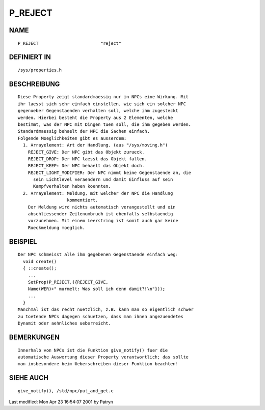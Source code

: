 P_REJECT
========

NAME
----
::

	P_REJECT			"reject"

DEFINIERT IN
------------
::

	/sys/properties.h

BESCHREIBUNG
------------
::

	Diese Property zeigt standardmaessig nur in NPCs eine Wirkung. Mit
	ihr laesst sich sehr einfach einstellen, wie sich ein solcher NPC
	gegenueber Gegenstaenden verhalten soll, welche ihm zugesteckt
	werden. Hierbei besteht die Property aus 2 Elementen, welche
	bestimmt, was der NPC mit Dingen tuen soll, die ihm gegeben werden.
	Standardmaessig behaelt der NPC die Sachen einfach.
	Folgende Moeglichkeiten gibt es ausserdem:
	  1. Arrayelement: Art der Handlung. (aus "/sys/moving.h")
	    REJECT_GIVE: Der NPC gibt das Objekt zurueck.
	    REJECT_DROP: Der NPC laesst das Objekt fallen.
	    REJECT_KEEP: Der NPC behaelt das Objekt doch.
	    REJECT_LIGHT_MODIFIER: Der NPC nimmt keine Gegenstaende an, die
	      sein Lichtlevel veraendern und damit Einfluss auf sein
	      Kampfverhalten haben koennten.
	  2. Arrayelement: Meldung, mit welcher der NPC die Handlung
	                   kommentiert.
	    Der Meldung wird nichts automatisch vorangestellt und ein
	    abschliessender Zeilenumbruch ist ebenfalls selbstaendig
	    vorzunehmen. Mit einem Leerstring ist somit auch gar keine
	    Rueckmeldung moeglich.

BEISPIEL
--------
::

	Der NPC schmeisst alle ihm gegebenen Gegenstaende einfach weg:
	  void create()
	  { ::create();
	    ...
	    SetProp(P_REJECT,({REJECT_GIVE,
	    Name(WER)+" murmelt: Was soll ich denn damit?!\n"}));
	    ...
	  }
	Manchmal ist das recht nuetzlich, z.B. kann man so eigentlich schwer
	zu toetende NPCs dagegen schuetzen, dass man ihnen angezuendetes
	Dynamit oder aehnliches ueberreicht.

BEMERKUNGEN
-----------
::

	Innerhalb von NPCs ist die Funktion give_notify() fuer die
	automatische Auswertung dieser Property verantwortlich; das sollte
	man insbesondere beim Ueberschreiben dieser Funktion beachten!

SIEHE AUCH
----------
::

	give_notify(), /std/npc/put_and_get.c


Last modified: Mon Apr 23 16:54:07 2001 by Patryn

